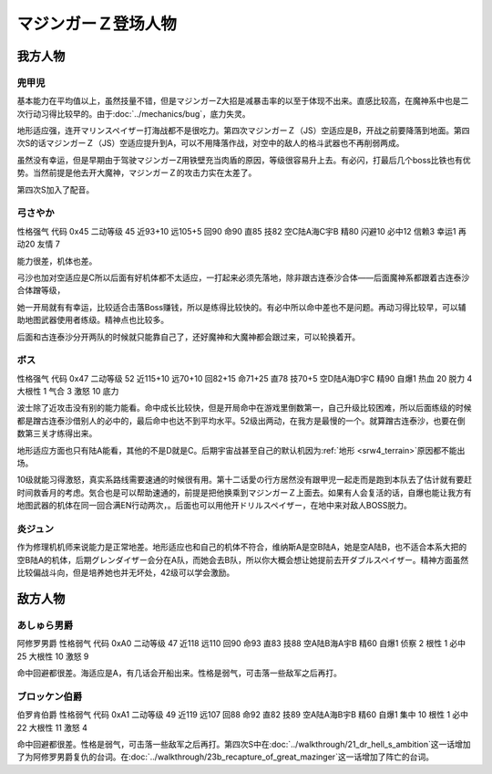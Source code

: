 .. meta::
   :description: 由于Bug，底力失灵。早期由于驾驶マジンガーZ用铁壁充当肉盾的原因，等级很容易升上去，在魔神系中也是二次行动习得比较早的。 地形适应强，连开マリンスペイザー打海战都不是很吃力。虽然技量不错，但是マジンガーZ大招是减暴击率的以至于体现不出来。 有必闪，打最后几个boss比铁也有优势。当然前提是他去开大魔神，マジンガーＺ的攻击力

.. _srw4_pilots_mazinger_z:

マジンガーＺ登场人物
==================================================================

------------------
我方人物
------------------

^^^^^^^^^^^^^^^^^^^^^^^^^^^^^^^^
兜甲児
^^^^^^^^^^^^^^^^^^^^^^^^^^^^^^^^

.. grid:: 
    :class-container: text^nowrap

    .. grid-item-card::
        :columns: auto

        .. image:: ../pilots/images/srw4_pilot_55.png
        
        | 代码 55
        | 近攻击 118+10
        | 远攻击 95+10
        | 回避 95+10
        | 命中 95+5
        | 直感 86
        | 技量 97+10

    .. grid-item-card::
        :columns: auto

        | ひらめき 9
        | 集中 13
        | 根性 1
        | 必中 4
        | 熱血 22
        | 鉄壁 24(2)
        | 底力 1
        
    .. grid-item-card::
        :columns: auto

        | SP 100
        | 性格 超強気	
        | 空A→B（A）
        | 陆A
        | 海B
        | 宇B
        | 二动等级 44

基本能力在平均值以上，虽然技量不错，但是マジンガーZ大招是减暴击率的以至于体现不出来。直感比较高，在魔神系中也是二次行动习得比较早的。由于\ :doc:`../mechanics/bug`\ ，底力失灵。

地形适应强，连开マリンスペイザー打海战都不是很吃力。第四次マジンガーＺ（JS）空适应是B，开战之前要降落到地面。第四次S的话マジンガーＺ（JS）空适应提升到A，可以不用降落作战，对空中的敌人的格斗武器也不再削弱两成。

虽然没有幸运，但是早期由于驾驶マジンガーZ用铁壁充当肉盾的原因，等级很容易升上去。有必闪，打最后几个boss比铁也有优势。当然前提是他去开大魔神，マジンガーＺ的攻击力实在太差了。

第四次S加入了配音。


^^^^^^^^^^^^^^^^^^^^^^^^^^^^^^^^
弓さやか
^^^^^^^^^^^^^^^^^^^^^^^^^^^^^^^^

性格强气 代码 0x45 二动等级 45 近93+10 远105+5 回90 命90 直85 技82 空C陆A海C宇B 精80 闪避10 必中12 信赖3 幸运1 再动20 友情 7

能力很差，机体也差。

弓沙也加对空适应是C所以后面有好机体都不太适应，一打起来必须先落地，除非跟古连泰沙合体——后面魔神系都跟着古连泰沙合体蹭等级，

她一开局就有有幸运，比较适合击落Boss赚钱，所以是练得比较快的。有必中所以命中差也不是问题。再动习得比较早，可以辅助地图武器使用者练级。精神点也比较多。

后面和古连泰沙分开两队的时候就只能靠自己了，还好魔神和大魔神都会跟过来，可以轮换着开。

^^^^^^^^^^^^^^^^^^^^^^^^^^^^^^^^
ボス
^^^^^^^^^^^^^^^^^^^^^^^^^^^^^^^^
性格强气 代码 0x47 二动等级 52 近115+10 远70+10 回82+15 命71+25 直78 技70+5 空D陆A海D宇C 精90 自爆1 热血 20 脱力 4 大根性 1 气合 3 激怒 10 底力

波士除了近攻击没有别的能力能看。命中成长比较快，但是开局命中在游戏里倒数第一，自己升级比较困难，所以后面练级的时候都是蹭古连泰沙借别人的必中的，最后命中也达不到平均水平。52级出两动，在我方是最慢的一个。就算蹭古连泰沙，也要在倒数第三关才练得出来。


地形适应方面也只有陆A能看，其他的不是D就是C。后期宇宙战甚至自己的默认机因为\ :ref:`地形 <srw4_terrain>`\ 原因都不能出场。

10级就能习得激怒，真实系路线需要速通的时候很有用。第十二话愛の行方居然没有跟甲児一起走而是跑到本队去了估计就有要赶时间救香月的考虑。気合也是可以帮助速通的，前提是把他换乘到マジンガーＺ上面去。如果有人会复活的话，自爆也能让我方有地图武器的机体在同一回合满EN行动两次，。后面也可以用他开ドリルスペイザー，在地中来对敌人BOSS脱力。

^^^^^^^^^^^^^^
炎ジュン
^^^^^^^^^^^^^^

作为修理机机师来说能力是正常地差。地形适应也和自己的机体不符合，维纳斯A是空B陆A，她是空A陆B，也不适合本系大把的空B陆A的机体，后期グレンダイザー会分在A队，而她会去B队，所以你大概会想让她提前去开ダブルスペイザー。精神方面虽然比较偏战斗向，但是培养她也并无坏处，42级可以学会激励。

------------------
敌方人物
------------------


^^^^^^^^^^^^^^^^^^^^^^^^^^^^^^^^
あしゅら男爵
^^^^^^^^^^^^^^^^^^^^^^^^^^^^^^^^
阿修罗男爵 性格弱气 代码 0xA0 二动等级 47 近118 远110 回90 命93 直83 技88 空A陆B海A宇B 精60 自爆1 侦察 2 根性 1 必中25 大根性 10 激怒 9

命中回避都很差。海适应是A，有几话会开船出来。性格是弱气，可击落一些敌军之后再打。

^^^^^^^^^^^^^^^^^^^^^^^^^^^^^^^^
ブロッケン伯爵
^^^^^^^^^^^^^^^^^^^^^^^^^^^^^^^^

伯罗肯伯爵 性格弱气 代码 0xA1 二动等级 49 近119 远107 回88 命92 直82 技89 空A陆A海B宇B 精60 自爆1 集中 10 根性 1 必中22 大根性 11 激怒 4

命中回避都很差。性格是弱气，可击落一些敌军之后再打。第四次S中在\ :doc:`../walkthrough/21_dr_hell_s_ambition`\ 这一话增加了为阿修罗男爵复仇的台词。在\ :doc:`../walkthrough/23b_recapture_of_great_mazinger`\ 这一话增加了阵亡的台词。

